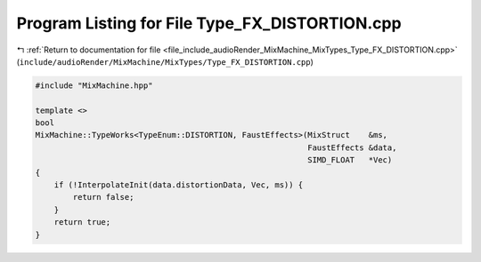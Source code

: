 
.. _program_listing_file_include_audioRender_MixMachine_MixTypes_Type_FX_DISTORTION.cpp:

Program Listing for File Type_FX_DISTORTION.cpp
===============================================

|exhale_lsh| :ref:`Return to documentation for file <file_include_audioRender_MixMachine_MixTypes_Type_FX_DISTORTION.cpp>` (``include/audioRender/MixMachine/MixTypes/Type_FX_DISTORTION.cpp``)

.. |exhale_lsh| unicode:: U+021B0 .. UPWARDS ARROW WITH TIP LEFTWARDS

.. code-block:: cpp

   #include "MixMachine.hpp"
   
   template <>
   bool
   MixMachine::TypeWorks<TypeEnum::DISTORTION, FaustEffects>(MixStruct    &ms,
                                                             FaustEffects &data,
                                                             SIMD_FLOAT   *Vec)
   {
       if (!InterpolateInit(data.distortionData, Vec, ms)) {
           return false;
       }
       return true;
   }
